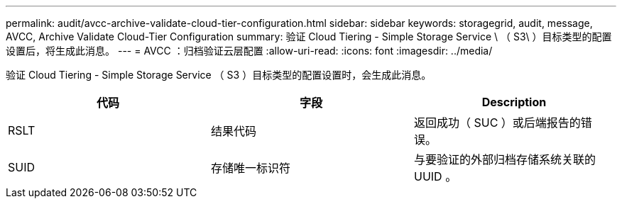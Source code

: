 ---
permalink: audit/avcc-archive-validate-cloud-tier-configuration.html 
sidebar: sidebar 
keywords: storagegrid, audit, message, AVCC, Archive Validate Cloud-Tier Configuration 
summary: 验证 Cloud Tiering - Simple Storage Service \ （ S3\ ）目标类型的配置设置后，将生成此消息。 
---
= AVCC ：归档验证云层配置
:allow-uri-read: 
:icons: font
:imagesdir: ../media/


[role="lead"]
验证 Cloud Tiering - Simple Storage Service （ S3 ）目标类型的配置设置时，会生成此消息。

|===
| 代码 | 字段 | Description 


 a| 
RSLT
 a| 
结果代码
 a| 
返回成功（ SUC ）或后端报告的错误。



 a| 
SUID
 a| 
存储唯一标识符
 a| 
与要验证的外部归档存储系统关联的 UUID 。

|===